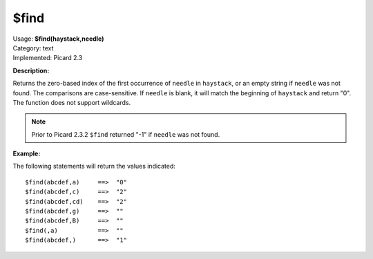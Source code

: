 .. MusicBrainz Picard Documentation Project
.. Prepared in 2020 by Bob Swift (bswift@rsds.ca)
.. This MusicBrainz Picard User Guide is licensed under CC0 1.0
.. A copy of the license is available at https://creativecommons.org/publicdomain/zero/1.0

$find
=====

| Usage: **$find(haystack,needle)**
| Category: text
| Implemented: Picard 2.3

**Description:**

Returns the zero-based index of the first occurrence of ``needle`` in ``haystack``, or
an empty string if ``needle`` was not found.  The comparisons are case-sensitive. If ``needle`` is
blank, it will match the beginning of ``haystack`` and return "0". The function does not
support wildcards.

.. note::

    Prior to Picard 2.3.2 ``$find`` returned "-1" if ``needle`` was not found.


**Example:**

The following statements will return the values indicated::

    $find(abcdef,a)     ==>  "0"
    $find(abcdef,c)     ==>  "2"
    $find(abcdef,cd)    ==>  "2"
    $find(abcdef,g)     ==>  ""
    $find(abcdef,B)     ==>  ""
    $find(,a)           ==>  ""
    $find(abcdef,)      ==>  "1"
